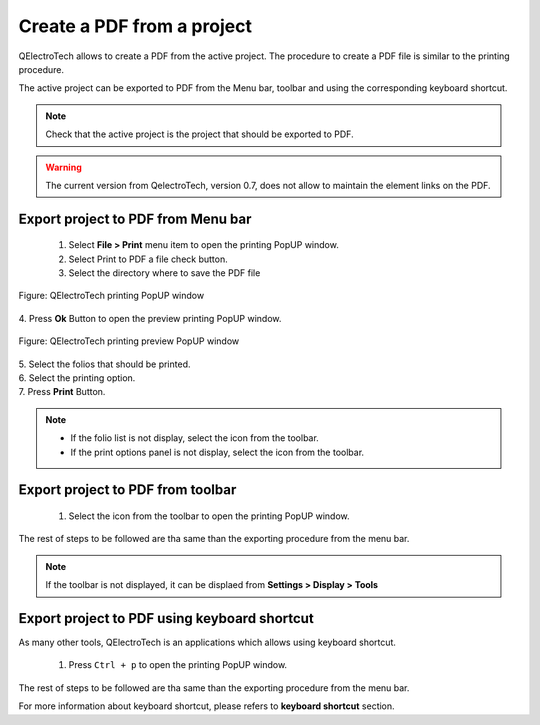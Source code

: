 .. _en/export&print/createpdf

===========================
Create a PDF from a project
===========================

QElectroTech allows to create a PDF from the active project. The procedure to create a PDF file 
is similar to the printing procedure.

The active project can be exported to PDF from the Menu bar, toolbar and using the corresponding 
keyboard shortcut.

.. note::

   Check that the active project is the project that should be exported to PDF.

.. warning::

    The current version from QelectroTech, version 0.7, does not allow to maintain the element 
    links on the PDF.

Export project to PDF from Menu bar
~~~~~~~~~~~~~~~~~~~~~~~~~~~~~~~~~~~

    1. Select **File > Print** menu item to open the printing PopUP window.
    2. Select Print to PDF a file check button.
    3. Select the directory where to save the PDF file

.. figure:: graphics/qet_print_pdf.png
   :align: center

   Figure: QElectroTech printing PopUP window 

|    4. Press **Ok** Button to open the preview printing PopUP window.

.. figure:: graphics/qet_print_preview.png
   :align: center

   Figure: QElectroTech printing preview PopUP window 

|    5. Select the folios that should be printed.
|    6. Select the printing option. 
|    7. Press **Print** Button.

.. note::

   * If the folio list is not display, select the icon |icon_folio_list| from the toolbar.
   * If the print options panel is not display, select the icon |icon_print_options| from the toolbar.

.. |icon_folio_list| image:: graphics/qet_display_folio_list_icon.png
.. |icon_print_options| image:: graphics/qet_display_print_options_icon.png

Export project to PDF from toolbar
~~~~~~~~~~~~~~~~~~~~~~~~~~~~~~~~~~

    1. Select the icon |icon_print| from the toolbar to open the printing PopUP window.

.. |icon_print| image:: graphics/qet_print_icon.png

The rest of steps to be followed are tha same than the exporting procedure from the menu bar.

.. note::

   If the toolbar is not displayed, it can be displaed from **Settings > Display > Tools**

Export project to PDF using keyboard shortcut
~~~~~~~~~~~~~~~~~~~~~~~~~~~~~~~~~~~~~~~~~~~~~

As many other tools, QElectroTech is an applications which allows using keyboard shortcut.

    1. Press ``Ctrl + p`` to open the printing PopUP window.

The rest of steps to be followed are tha same than the exporting procedure from the menu bar.

For more information about keyboard shortcut, please refers to **keyboard shortcut** section.